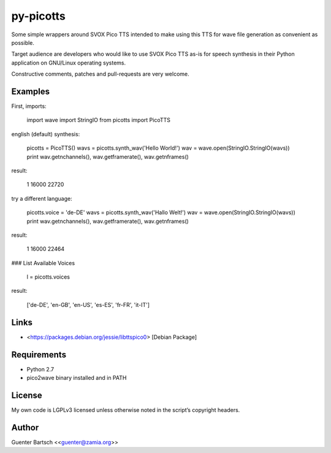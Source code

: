 py-picotts
==========

Some simple wrappers around SVOX Pico TTS intended to make using this
TTS for wave file generation as convenient as possible.

Target audience are developers who would like to use SVOX Pico TTS as-is
for speech synthesis in their Python application on GNU/Linux operating
systems.

Constructive comments, patches and pull-requests are very welcome.

Examples
--------

First, imports:

    import wave
    import StringIO
    from picotts import PicoTTS

english (default) synthesis:

    picotts = PicoTTS()
    wavs = picotts.synth_wav('Hello World!')
    wav = wave.open(StringIO.StringIO(wavs))
    print wav.getnchannels(), wav.getframerate(), wav.getnframes()

result:

    1 16000 22720

try a different language:

    picotts.voice = 'de-DE'
    wavs = picotts.synth_wav('Hallo Welt!')
    wav = wave.open(StringIO.StringIO(wavs))
    print wav.getnchannels(), wav.getframerate(), wav.getnframes()

result:

    1 16000 22464

### List Available Voices

    l = picotts.voices

result:

    ['de-DE', 'en-GB', 'en-US', 'es-ES', 'fr-FR', 'it-IT']

Links
-----

-   <https://packages.debian.org/jessie/libttspico0> [Debian Package]

Requirements
------------

-   Python 2.7

-   pico2wave binary installed and in PATH

License
-------

My own code is LGPLv3 licensed unless otherwise noted in the script’s
copyright headers.

Author
------

Guenter Bartsch \<<guenter@zamia.org>\>


